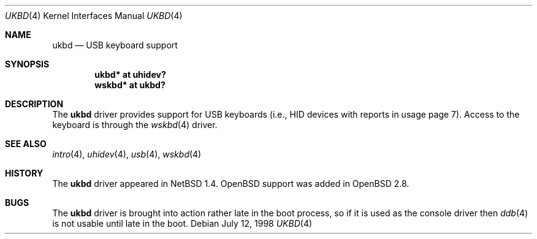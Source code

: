 .\" $OpenBSD: ukbd.4,v 1.4 2002/09/26 22:09:53 miod Exp $
.\" $NetBSD: ukbd.4,v 1.10 2001/12/29 15:12:32 augustss Exp $
.\"
.\" Copyright (c) 1999, 2001 The NetBSD Foundation, Inc.
.\" All rights reserved.
.\"
.\" This code is derived from software contributed to The NetBSD Foundation
.\" by Lennart Augustsson.
.\"
.\" Redistribution and use in source and binary forms, with or without
.\" modification, are permitted provided that the following conditions
.\" are met:
.\" 1. Redistributions of source code must retain the above copyright
.\"    notice, this list of conditions and the following disclaimer.
.\" 2. Redistributions in binary form must reproduce the above copyright
.\"    notice, this list of conditions and the following disclaimer in the
.\"    documentation and/or other materials provided with the distribution.
.\" 3. All advertising materials mentioning features or use of this software
.\"    must display the following acknowledgement:
.\"        This product includes software developed by the NetBSD
.\"        Foundation, Inc. and its contributors.
.\" 4. Neither the name of The NetBSD Foundation nor the names of its
.\"    contributors may be used to endorse or promote products derived
.\"    from this software without specific prior written permission.
.\"
.\" THIS SOFTWARE IS PROVIDED BY THE NETBSD FOUNDATION, INC. AND CONTRIBUTORS
.\" ``AS IS'' AND ANY EXPRESS OR IMPLIED WARRANTIES, INCLUDING, BUT NOT LIMITED
.\" TO, THE IMPLIED WARRANTIES OF MERCHANTABILITY AND FITNESS FOR A PARTICULAR
.\" PURPOSE ARE DISCLAIMED.  IN NO EVENT SHALL THE FOUNDATION OR CONTRIBUTORS
.\" BE LIABLE FOR ANY DIRECT, INDIRECT, INCIDENTAL, SPECIAL, EXEMPLARY, OR
.\" CONSEQUENTIAL DAMAGES (INCLUDING, BUT NOT LIMITED TO, PROCUREMENT OF
.\" SUBSTITUTE GOODS OR SERVICES; LOSS OF USE, DATA, OR PROFITS; OR BUSINESS
.\" INTERRUPTION) HOWEVER CAUSED AND ON ANY THEORY OF LIABILITY, WHETHER IN
.\" CONTRACT, STRICT LIABILITY, OR TORT (INCLUDING NEGLIGENCE OR OTHERWISE)
.\" ARISING IN ANY WAY OUT OF THE USE OF THIS SOFTWARE, EVEN IF ADVISED OF THE
.\" POSSIBILITY OF SUCH DAMAGE.
.\"
.Dd July 12, 1998
.Dt UKBD 4
.Os
.Sh NAME
.Nm ukbd
.Nd USB keyboard support
.Sh SYNOPSIS
.Cd "ukbd*  at uhidev?"
.Cd "wskbd* at ukbd?"
.Sh DESCRIPTION
The
.Nm
driver provides support for USB keyboards (i.e., HID devices
with reports in usage page 7).
Access to the keyboard is through the
.Xr wskbd 4
driver.
.Sh SEE ALSO
.Xr intro 4 ,
.Xr uhidev 4 ,
.Xr usb 4 ,
.Xr wskbd 4
.Sh HISTORY
The
.Nm
driver
appeared in
.Nx 1.4 .
.Ox
support was added in
.Ox 2.8 .
.Sh BUGS
The
.Nm
driver is brought into action rather late in the boot process, so if
it is used as the console driver then
.Xr ddb 4
is not usable until late in the boot.
